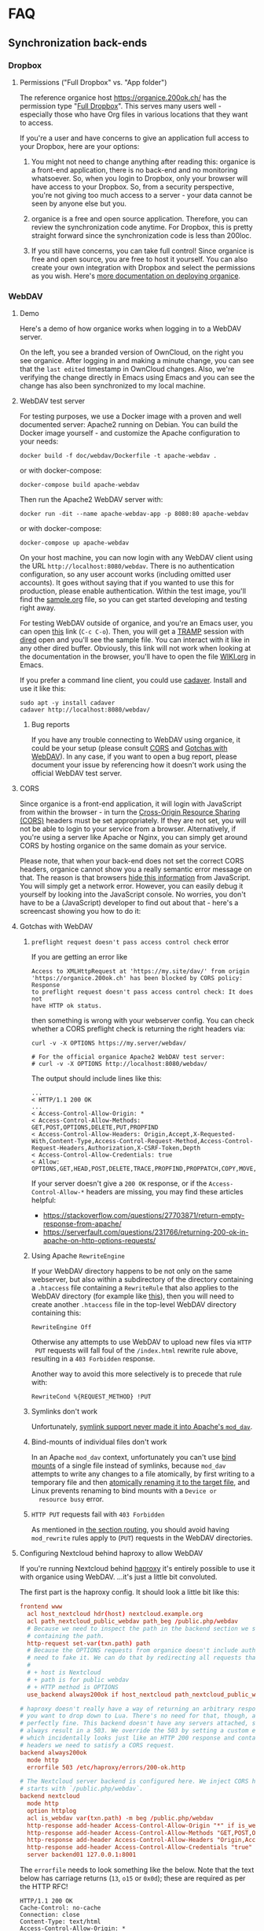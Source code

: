 # NOTE: This file holds additional documentation which doesn't need to
# be in the main README which also gets displayed on Github.

* FAQ
  :PROPERTIES:
  :CUSTOM_ID: faq
  :END:

** Synchronization back-ends
  :PROPERTIES:
  :CUSTOM_ID: sync_backends
  :END:

*** Dropbox
    :PROPERTIES:
    :CUSTOM_ID: faq_dropbox
    :END:
**** Permissions ("Full Dropbox" vs. "App folder")

 The reference organice host [[https://organice.200ok.ch/]] has the
 permission type "[[https://www.dropbox.com/developers/reference/developer-guide][Full Dropbox]]". This serves many users well -
 especially those who have Org files in various locations that they
 want to access.

 If you're a user and have concerns to give an application full access
 to your Dropbox, here are your options:

 1. You might not need to change anything after reading this: organice
    is a front-end application, there is no back-end and no monitoring
    whatsoever. So, when you login to Dropbox, only your browser will
    have access to your Dropbox. So, from a security perspective,
    you're not giving too much access to a server - your data cannot be
    seen by anyone else but you.

 2. organice is a free and open source application. Therefore, you can
    review the synchronization code anytime. For Dropbox, this is
    pretty straight forward since the synchronization code is less than
    200loc.

 3. If you still have concerns, you can take full control! Since
    organice is free and open source, you are free to host it yourself.
    You can also create your own integration with Dropbox and select
    the permissions as you wish. Here's [[#deployment][more documentation on deploying
    organice]].

*** WebDAV
    :PROPERTIES:
    :CUSTOM_ID: faq_webdav
    :END:

**** Demo

  Here's a demo of how organice works when logging in to a WebDAV
  server.

  On the left, you see a branded version of OwnCloud, on the right you
  see organice. After logging in and making a minute change, you can see
  that the =last edited= timestamp in OwnCloud changes. Also, we're
  verifying the change directly in Emacs using Emacs and you can see the
  change has also been synchronized to my local machine.

  [[https://github.com/200ok-ch/organice/wiki/videos/demo-webdav.gif]]

**** WebDAV test server
     :PROPERTIES:
     :CUSTOM_ID: webdav_faq_test_server
     :END:

 For testing purposes, we use a Docker image with a proven and well
 documented server: Apache2 running on Debian. You can build the Docker
 image yourself - and customize the Apache configuration to your needs:

 #+BEGIN_SRC shell
   docker build -f doc/webdav/Dockerfile -t apache-webdav .
 #+END_SRC

 or with docker-compose:

 #+begin_src shell
   docker-compose build apache-webdav
 #+end_src

 Then run the Apache2 WebDAV server with:

 #+BEGIN_SRC shell
   docker run -dit --name apache-webdav-app -p 8080:80 apache-webdav
 #+END_SRC

 or with docker-compose:

 #+begin_src shell
   docker-compose up apache-webdav
 #+end_src

 On your host machine, you can now login with any WebDAV client using
 the URL =http://localhost:8080/webdav=. There is no authentication
 configuration, so any user account works (including omitted user
 accounts). It goes without saying that if you wanted to use this for
 production, please enable authentication. Within the test image,
 you'll find the [[file:sample.org][sample.org]] file, so you can get started developing and
 testing right away.

 For testing WebDAV outside of organice, and you're an Emacs user, you
 can open [[/dav:localhost#8080:/webdav/][this]] link (=C-c C-o=). Then, you will get a [[https://www.gnu.org/software/tramp/][TRAMP]] session
 with [[https://www.gnu.org/software/emacs/manual/html_node/emacs/Dired.html][dired]] open and you'll see the sample file. You can interact with
 it like in any other dired buffer. Obviously, this link will not work
 when looking at the documentation in the browser, you'll have to open
 the file [[https://github.com/200ok-ch/organice/blob/master/WIKI.org][WIKI.org]] in Emacs.

 If you prefer a command line client, you could use [[https://linux.die.net/man/1/cadaver][cadaver]]. Install and use
 it like this:

 #+BEGIN_SRC shell
 sudo apt -y install cadaver
 cadaver http://localhost:8080/webdav/
 #+END_SRC

***** Bug reports
      :PROPERTIES:
      :CUSTOM_ID: webdav_bug_reports
      :END:

 If you have any trouble connecting to WebDAV using organice, it could
 be your setup (please consult [[#webdav_cors][CORS]] and [[#webdav_gotchas][Gotchas with WebDAV]]). In any
 case, if you want to open a bug report, please document your issue by
 referencing how it doesn't work using the official WebDAV test server.

**** CORS
     :PROPERTIES:
     :CUSTOM_ID: webdav_cors
     :END:

 Since organice is a front-end application, it will login with
 JavaScript from within the browser - in turn the [[https://developer.mozilla.org/en-US/docs/Web/HTTP/CORS][Cross-Origin Resource
 Sharing (CORS)]] headers must be set appropriately. If they are not set,
 you will not be able to login to your service from a browser.
 Alternatively, if you're using a server like Apache or Nginx, you can
 simply get around CORS by hosting organice on the same domain as your
 service.

 Please note, that when your back-end does not set the correct CORS
 headers, organice cannot show you a really semantic error message on
 that. The reason is that browsers [[https://www.w3.org/TR/cors/#handling-a-response-to-a-cross-origin-request][hide this information]] from
 JavaScript. You will simply get a network error. However, you can
 easily debug it yourself by looking into the JavaScript console. No
 worries, you don't have to be a (JavaScript) developer to find out
 about that - here's a screencast showing you how to do it:

 [[https://github.com/200ok-ch/organice/wiki/videos/demo-webdav-failing-cors.gif]]

**** Gotchas with WebDAV
     :PROPERTIES:
     :CUSTOM_ID: webdav_gotchas
     :END:

***** =preflight request doesn't pass access control check= error

  If you are getting an error like

  #+BEGIN_EXAMPLE
  Access to XMLHttpRequest at 'https://my.site/dav/' from origin
  'https://organice.200ok.ch' has been blocked by CORS policy: Response
  to preflight request doesn't pass access control check: It does not
  have HTTP ok status.
  #+END_EXAMPLE

  then something is wrong with your webserver config.  You can check
  whether a CORS preflight check is returning the right headers via:

  #+BEGIN_EXAMPLE
  curl -v -X OPTIONS https://my.server/webdav/

  # For the official organice Apache2 WebDAV test server:
  # curl -v -X OPTIONS http://localhost:8080/webdav/
  #+END_EXAMPLE

  The output should include lines like this:

  #+BEGIN_EXAMPLE
  ...
  < HTTP/1.1 200 OK
  ...
  < Access-Control-Allow-Origin: *
  < Access-Control-Allow-Methods: GET,POST,OPTIONS,DELETE,PUT,PROPFIND
  < Access-Control-Allow-Headers: Origin,Accept,X-Requested-With,Content-Type,Access-Control-Request-Method,Access-Control-Request-Headers,Authorization,X-CSRF-Token,Depth
  < Access-Control-Allow-Credentials: true
  < Allow: OPTIONS,GET,HEAD,POST,DELETE,TRACE,PROPFIND,PROPPATCH,COPY,MOVE,LOCK,UNLOCK
  #+END_EXAMPLE

  If your server doesn't give a =200 OK= response, or if the
  =Access-Control-Allow-*= headers are missing, you may find these
  articles helpful:

  - https://stackoverflow.com/questions/27703871/return-empty-response-from-apache/
  - https://serverfault.com/questions/231766/returning-200-ok-in-apache-on-http-options-requests/

***** Using Apache =RewriteEngine=
      :PROPERTIES:
      :CUSTOM_ID: webdav_apache_rewrite_engine
      :END:

 If your WebDAV directory happens to be not only on the same webserver,
 but also within a subdirectory of the directory containing a
 =.htaccess= file containing a =RewriteRule= that also applies to the
 WebDAV directory (for example like [[#routing][this]]), then you will need to create
 another =.htaccess= file in the top-level WebDAV directory containing
 this:

 #+BEGIN_EXAMPLE
 RewriteEngine Off
 #+END_EXAMPLE

 Otherwise any attempts to use WebDAV to upload new files via =HTTP
 PUT= requests will fall foul of the =/index.html= rewrite rule above,
 resulting in a =403 Forbidden= response.

 Another way to avoid this more selectively is to precede that rule
 with:

 #+BEGIN_EXAMPLE
 RewriteCond %{REQUEST_METHOD} !PUT
 #+END_EXAMPLE

***** Symlinks don't work

  Unfortunately, [[https://serverfault.com/questions/453807/best-practice-to-link-with-webdav-as-followsymlinks-doesn-t-allow-to-show-symli][symlink support never made it into Apache's =mod_dav=]].

***** Bind-mounts of individual files don't work

  In an Apache =mod_dav= context, unfortunately you can't use [[https://unix.stackexchange.com/questions/198590/what-is-a-bind-mount][bind
  mounts]] of a single file instead of symlinks, because =mod_dav=
  attempts to write any changes to a file atomically, by first writing
  to a temporary file and then [[https://github.com/apache/httpd/blob/c3db73ca8a5aa7b79231a11fe2eb15de3ce943dc/modules/dav/fs/repos.c#L991][atomically renaming it to the target
  file]], and Linux prevents renaming to bind mounts with a =Device or
  resource busy= error.

***** =HTTP PUT= requests fail with =403 Forbidden=

  As mentioned in [[#routing][the section routing]], you should avoid having
  =mod_rewrite= rules apply to (=PUT=) requests in the WebDAV
  directories.

**** Configuring Nextcloud behind haproxy to allow WebDAV
  If you're running Nextcloud behind [[https://www.haproxy.com/][haproxy]] it's entirely possible to use it with
  organice using WebDAV. ...it's just a little bit convoluted.

  The first part is the haproxy config. It should look a little bit like this:

  #+NAME: /etc/haproxy/haproxy.conf
  #+BEGIN_SRC conf
    frontend www
      acl host_nextcloud hdr(host) nextcloud.example.org
      acl path_nextcloud_public_webdav path_beg /public.php/webdav
      # Because we need to inspect the path in the backend section we set a variable
      # containing the path.
      http-request set-var(txn.path) path
      # Because the OPTIONS requests from organice doesn't include authentication we
      # need to fake it. We can do that by redirecting all requests that satisfy these conditions:
      #
      # + host is Nextcloud
      # + path is for public webdav
      # + HTTP method is OPTIONS
      use_backend always200ok if host_nextcloud path_nextcloud_public_webdav METH_OPTIONS

    # haproxy doesn't really have a way of returning an arbitrary response, unless
    # you want to drop down to Lua. There's no need for that, though, as this works
    # perfectly fine. This backend doesn't have any servers attached, so it'll
    # always result in a 503. We override the 503 by setting a custom errorfile,
    # which incidentally looks just like an HTTP 200 response and contains all the
    # headers we need to satisfy a CORS request.
    backend always200ok
      mode http
      errorfile 503 /etc/haproxy/errors/200-ok.http

    # The Nextcloud server backend is configured here. We inject CORS headers if URL
    # starts with `/public.php/webdav`.
    backend nextcloud
      mode http
      option httplog
      acl is_webdav var(txn.path) -m beg /public.php/webdav
      http-response add-header Access-Control-Allow-Origin "*" if is_webdav
      http-response add-header Access-Control-Allow-Methods "GET,POST,OPTIONS,DELETE,PUT,PROPFIND" if is_webdav
      http-response add-header Access-Control-Allow-Headers "Origin,Accept,X-Requested-With,Content-Type,Access-Control-Request-Method,Access-Control-Request-Headers,Authorization,X-CSRF-Token,Depth" if is_webdav
      http-response add-header Access-Control-Allow-Credentials "true" if is_webdav
      server backend01 127.0.0.1:8001
  #+END_SRC

  The ~errorfile~ needs to look something like the below. Note that the text below
  has carriage returns (~13~, ~o15~ or ~0x0d~); these are required as per the HTTP
  RFC!

  #+NAME: /etc/haproxy/errors/200-ok.http
  #+BEGIN_SRC text
    HTTP/1.1 200 OK
    Cache-Control: no-cache
    Connection: close
    Content-Type: text/html
    Access-Control-Allow-Origin: *
    Access-Control-Allow-Methods: GET,POST,OPTIONS,DELETE,PUT,PROPFIND
    Access-Control-Allow-Headers: Origin,Accept,X-Requested-With,Content-Type,Access-Control-Request-Method,Access-Control-Request-Headers,Authorization,X-CSRF-Token,Depth
    Access-Control-Allow-Credentials: true

    <html><body><h1>200 Stuff is good!</h1>
    Something something dark side.
    </body></html>
  #+END_SRC

**** Nextcloud sharing
  In order to share a document using WebDAV you might be inclined to try to follow
  the [[https://docs.nextcloud.com/server/16/user_manual/files/access_webdav.html#accessing-public-shares-over-webdav][official documentation]], but it can be a tad confusing. Here's the executive
  summary for how to share things from Nextcloud using WebDAV:

  + share a link to a folder/file
  + remove everything but the token from the link; the token matches
    ~/[a-zA-Z0-9]+$/~ (hit the button right of "Share link" if using the web
    interface)
  + use these details when logging in:
    + URL :: https://nextcloud.example.org/public.php/webdav
    + Username :: the token, e.g. ~ed65Fxw9Bz3MTn3~
    + Password :: if you've set a password for the shared folder, here's where you
                  input it

** Can we add feature X from plugin Y?
   :PROPERTIES:
   :CUSTOM_ID: can-we-add-feature-x-from-plugin-y
   :END:

   organice is an implementation of [[http://orgmode.org/][Org mode]] (see [[#what-does-this-project-do][What does this
   project do?]]). Therefore, it is important that the changes in the
   markup made by organice are 100% compatible with Org mode itself.

   Hence, if feature X from plugin Y can be implemented in a
   compatible way, and the feature follows the [[#contributing][contribution guideline]],
   then: Yes, the feature can be added to organice.

* Development
** Architecture Decision Records
:PROPERTIES:
:CUSTOM_ID: architecture-decision-records
:END:

*** adr-000-template
:PROPERTIES:
:CUSTOM_ID: adr-template
:END:

#+BEGIN_SRC org
  ,* TITLE <short present tense imperative phrase, less than 50 characters, like a git commit message.>

  ,** Status

  <proposed, accepted, rejected, deprecated, superseded, etc.>

  ,** Context

  # <what is the issue that we're seeing that is motivating this decision
  # or change.>

  ,** Decision

  # <what is the change that we're actually proposing or doing.>

  ,** Consequences

  # <what becomes easier or more difficult to do because of this change.>
#+END_SRC

*** adr-001-use-adrs
:PROPERTIES:
:CUSTOM_ID: adr-001
:END:
**** Architecture Decision Record: Use ADRs

***** Context

   organice aims to be a helpful and accessible tool for many users
   and developers over years to come. Hence, practicing discipline of
   architecture is very important.

   - We want to think deeply about all our architectural decisions,
     exploring all alternatives and making a careful, considered,
     well-researched choice.
   - Even when the above statement does not hold true and we walk a
     pragmatic path, we want to be as transparent as possible in our
     decision-making process.
   - We want to be able to revisit prior decisions to determine fairly if
     they still make sense, and if the motivating circumstances or
     conditions have changed.

***** Decision

   We will document every architecture-level decision for organice
   with an [[http://thinkrelevance.com/blog/2011/11/15/documenting-architecture-decisions][Architecture Decision Record]]. These are a well structured,
   relatively lightweight way to capture architectural proposals. They
   can serve as an artifact for discussion, and remain as an enduring
   record of the context and motivation of past decisions.

   The workflow will be:

   1. A developer creates an ADR document outlining an approach for a
      particular question or problem. The ADR has an initial status of
      "proposed."
   2. The developers and maintainers discuss the ADR. During this
      period, the ADR should be updated to reflect additional context,
      concerns raised, and proposed changes.
   3. Once a maintainer has made a decision, the ADR can be
      transitioned to either an "accepted" or "rejected" state.
   4. Since the team working on organice is very agile and good architecture
      often emerges from actual code and spikes, it is very well possible
      for code to already be committed to the repository before the ADR
      is accepted or even addressed as an ADR.
   5. If a decision is revisited and a different conclusion is reached, a
      new ADR should be created documenting the context and rationale for
      the change. The new ADR should reference the old one, and once the
      new one is accepted, the old one should (in its "status" section)
      be updated to point to the new one. The old ADR should not be
      removed or otherwise modified except for the annotation pointing to
      the new ADR.

   We will use the popular ADR template by [[https://github.com/joelparkerhenderson/architecture-decision-record/blob/4fba870a4e8e6830d0b9aa150c145103aa34b634/templates/decision-record-template-by-michael-nygard/index.md][Michal Nygard]] using [[#adr-001][this
   template]].

***** Status

   Accepted

***** Consequences

   1. Developers must write an ADR and submit it for review to make
      any architectural decision transparent -- that is, any decision
      that affects the way organice is put together at a high level.
   2. We will have a concrete artifact around which to focus discussion,
      before finalizing decisions.
   3. If we follow the process, decisions will be made deliberately,
      by the maintainers.
   4. We will have a useful persistent record of why the system is the way it is.


* Building this documentation
  :PROPERTIES:
  :CUSTOM_ID: building_docs
  :END:

This comprehensive documentation is an aggregation of multiple files
which all reside in the [[https://github.com/200ok-ch/organice][organice code repository]] (=README.org=,
=WIKI.org=, =CONTRIBUTING.org=, and =CODE_OF_CONDUCT.md=).

To build the documentation locally, run =make docs=.

Building the documentation and uploading it to
https://organice.200ok.ch/documentation.html is part of the [[https://github.com/200ok-ch/organice/blob/master/.circleci/config.yml][CI/CD
workflow]]. The actual compilation happens [[https://github.com/200ok-ch/organice/blob/master/bin/compile_doc.sh][here]] and the result gets
uploaded [[https://github.com/200ok-ch/organice/blob/master/bin/compile_doc_and_upload.sh][here]].
